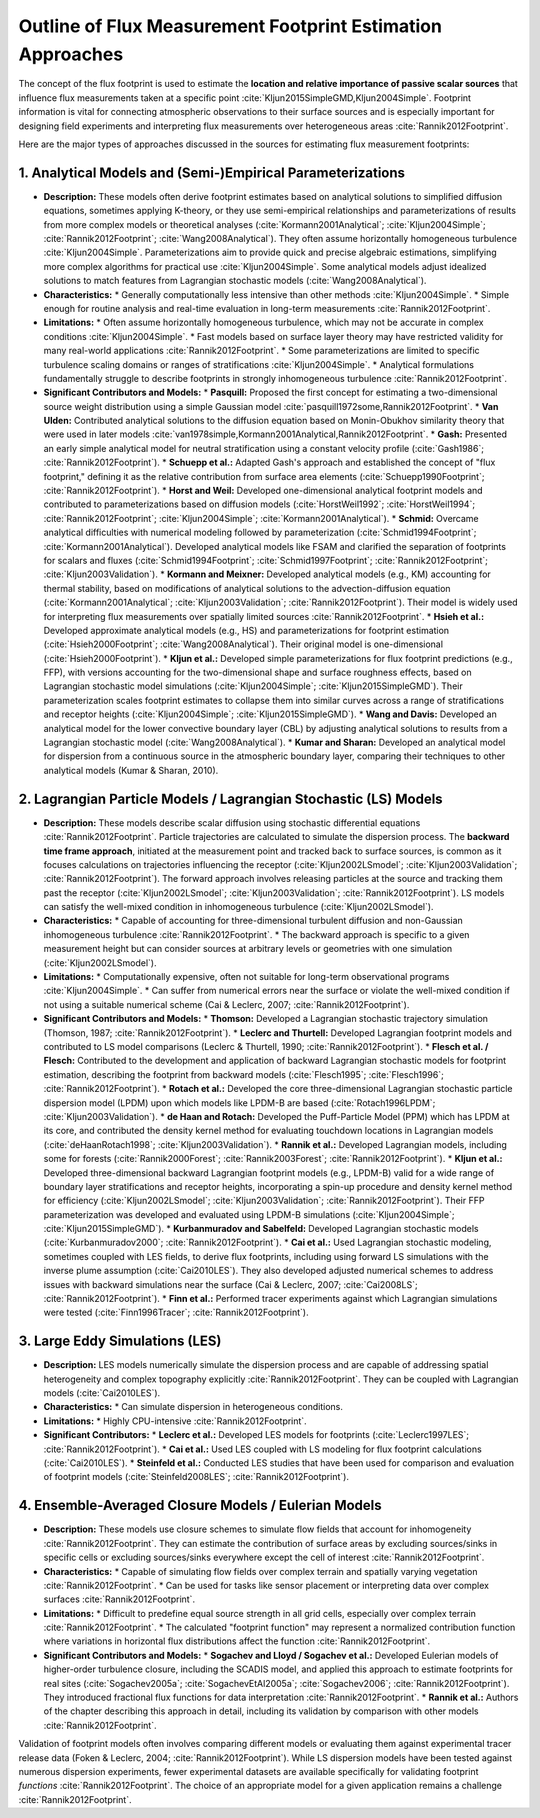 
Outline of Flux Measurement Footprint Estimation Approaches
=======================================================

The concept of the flux footprint is used to estimate the **location and relative importance of passive scalar sources** that influence flux measurements taken at a specific point :cite:`Kljun2015SimpleGMD,Kljun2004Simple`. Footprint information is vital for connecting atmospheric observations to their surface sources and is especially important for designing field experiments and interpreting flux measurements over heterogeneous areas :cite:`Rannik2012Footprint`.

Here are the major types of approaches discussed in the sources for estimating flux measurement footprints:

1. Analytical Models and (Semi-)Empirical Parameterizations
-------------------------------------------------------------

*   **Description:** These models often derive footprint estimates based on analytical solutions to simplified diffusion equations, sometimes applying K-theory, or they use semi-empirical relationships and parameterizations of results from more complex models or theoretical analyses (:cite:`Kormann2001Analytical`; :cite:`Kljun2004Simple`; :cite:`Rannik2012Footprint`; :cite:`Wang2008Analytical`). They often assume horizontally homogeneous turbulence :cite:`Kljun2004Simple`. Parameterizations aim to provide quick and precise algebraic estimations, simplifying more complex algorithms for practical use :cite:`Kljun2004Simple`. Some analytical models adjust idealized solutions to match features from Lagrangian stochastic models (:cite:`Wang2008Analytical`).

*   **Characteristics:**
    *   Generally computationally less intensive than other methods :cite:`Kljun2004Simple`.
    *   Simple enough for routine analysis and real-time evaluation in long-term measurements :cite:`Rannik2012Footprint`.

*   **Limitations:**
    *   Often assume horizontally homogeneous turbulence, which may not be accurate in complex conditions :cite:`Kljun2004Simple`.
    *   Fast models based on surface layer theory may have restricted validity for many real-world applications :cite:`Rannik2012Footprint`.
    *   Some parameterizations are limited to specific turbulence scaling domains or ranges of stratifications :cite:`Kljun2004Simple`.
    *   Analytical formulations fundamentally struggle to describe footprints in strongly inhomogeneous turbulence :cite:`Rannik2012Footprint`.

*   **Significant Contributors and Models:**
    *   **Pasquill:** Proposed the first concept for estimating a two-dimensional source weight distribution using a simple Gaussian model :cite:`pasquill1972some,Rannik2012Footprint`.
    *   **Van Ulden:** Contributed analytical solutions to the diffusion equation based on Monin-Obukhov similarity theory that were used in later models :cite:`van1978simple,Kormann2001Analytical,Rannik2012Footprint`.
    *   **Gash:** Presented an early simple analytical model for neutral stratification using a constant velocity profile (:cite:`Gash1986`; :cite:`Rannik2012Footprint`).
    *   **Schuepp et al.:** Adapted Gash's approach and established the concept of "flux footprint," defining it as the relative contribution from surface area elements (:cite:`Schuepp1990Footprint`; :cite:`Rannik2012Footprint`).
    *   **Horst and Weil:** Developed one-dimensional analytical footprint models and contributed to parameterizations based on diffusion models (:cite:`HorstWeil1992`; :cite:`HorstWeil1994`; :cite:`Rannik2012Footprint`; :cite:`Kljun2004Simple`; :cite:`Kormann2001Analytical`).
    *   **Schmid:** Overcame analytical difficulties with numerical modeling followed by parameterization (:cite:`Schmid1994Footprint`; :cite:`Kormann2001Analytical`). Developed analytical models like FSAM and clarified the separation of footprints for scalars and fluxes (:cite:`Schmid1994Footprint`; :cite:`Schmid1997Footprint`; :cite:`Rannik2012Footprint`; :cite:`Kljun2003Validation`).
    *   **Kormann and Meixner:** Developed analytical models (e.g., KM) accounting for thermal stability, based on modifications of analytical solutions to the advection-diffusion equation (:cite:`Kormann2001Analytical`; :cite:`Kljun2003Validation`; :cite:`Rannik2012Footprint`). Their model is widely used for interpreting flux measurements over spatially limited sources :cite:`Rannik2012Footprint`.
    *   **Hsieh et al.:** Developed approximate analytical models (e.g., HS) and parameterizations for footprint estimation (:cite:`Hsieh2000Footprint`; :cite:`Wang2008Analytical`). Their original model is one-dimensional (:cite:`Hsieh2000Footprint`).
    *   **Kljun et al.:** Developed simple parameterizations for flux footprint predictions (e.g., FFP), with versions accounting for the two-dimensional shape and surface roughness effects, based on Lagrangian stochastic model simulations (:cite:`Kljun2004Simple`; :cite:`Kljun2015SimpleGMD`). Their parameterization scales footprint estimates to collapse them into similar curves across a range of stratifications and receptor heights (:cite:`Kljun2004Simple`; :cite:`Kljun2015SimpleGMD`).
    *   **Wang and Davis:** Developed an analytical model for the lower convective boundary layer (CBL) by adjusting analytical solutions to results from a Lagrangian stochastic model (:cite:`Wang2008Analytical`).
    *   **Kumar and Sharan:** Developed an analytical model for dispersion from a continuous source in the atmospheric boundary layer, comparing their techniques to other analytical models (Kumar & Sharan, 2010).

2. Lagrangian Particle Models / Lagrangian Stochastic (LS) Models
------------------------------------------------------------------------

*   **Description:** These models describe scalar diffusion using stochastic differential equations :cite:`Rannik2012Footprint`. Particle trajectories are calculated to simulate the dispersion process. The **backward time frame approach**, initiated at the measurement point and tracked back to surface sources, is common as it focuses calculations on trajectories influencing the receptor (:cite:`Kljun2002LSmodel`; :cite:`Kljun2003Validation`; :cite:`Rannik2012Footprint`). The forward approach involves releasing particles at the source and tracking them past the receptor (:cite:`Kljun2002LSmodel`; :cite:`Kljun2003Validation`; :cite:`Rannik2012Footprint`). LS models can satisfy the well-mixed condition in inhomogeneous turbulence (:cite:`Kljun2002LSmodel`).

*   **Characteristics:**
    *   Capable of accounting for three-dimensional turbulent diffusion and non-Gaussian inhomogeneous turbulence :cite:`Rannik2012Footprint`.
    *   The backward approach is specific to a given measurement height but can consider sources at arbitrary levels or geometries with one simulation (:cite:`Kljun2002LSmodel`).

*   **Limitations:**
    *   Computationally expensive, often not suitable for long-term observational programs :cite:`Kljun2004Simple`.
    *   Can suffer from numerical errors near the surface or violate the well-mixed condition if not using a suitable numerical scheme (Cai & Leclerc, 2007; :cite:`Rannik2012Footprint`).

*   **Significant Contributors and Models:**
    *   **Thomson:** Developed a Lagrangian stochastic trajectory simulation (Thomson, 1987; :cite:`Rannik2012Footprint`).
    *   **Leclerc and Thurtell:** Developed Lagrangian footprint models and contributed to LS model comparisons (Leclerc & Thurtell, 1990; :cite:`Rannik2012Footprint`).
    *   **Flesch et al. / Flesch:** Contributed to the development and application of backward Lagrangian stochastic models for footprint estimation, describing the footprint from backward models (:cite:`Flesch1995`; :cite:`Flesch1996`; :cite:`Rannik2012Footprint`).
    *   **Rotach et al.:** Developed the core three-dimensional Lagrangian stochastic particle dispersion model (LPDM) upon which models like LPDM-B are based (:cite:`Rotach1996LPDM`; :cite:`Kljun2003Validation`).
    *   **de Haan and Rotach:** Developed the Puff-Particle Model (PPM) which has LPDM at its core, and contributed the density kernel method for evaluating touchdown locations in Lagrangian models (:cite:`deHaanRotach1998`; :cite:`Kljun2003Validation`).
    *   **Rannik et al.:** Developed Lagrangian models, including some for forests (:cite:`Rannik2000Forest`; :cite:`Rannik2003Forest`; :cite:`Rannik2012Footprint`).
    *   **Kljun et al.:** Developed three-dimensional backward Lagrangian footprint models (e.g., LPDM-B) valid for a wide range of boundary layer stratifications and receptor heights, incorporating a spin-up procedure and density kernel method for efficiency (:cite:`Kljun2002LSmodel`; :cite:`Kljun2003Validation`; :cite:`Rannik2012Footprint`). Their FFP parameterization was developed and evaluated using LPDM-B simulations (:cite:`Kljun2004Simple`; :cite:`Kljun2015SimpleGMD`).
    *   **Kurbanmuradov and Sabelfeld:** Developed Lagrangian stochastic models (:cite:`Kurbanmuradov2000`; :cite:`Rannik2012Footprint`).
    *   **Cai et al.:** Used Lagrangian stochastic modeling, sometimes coupled with LES fields, to derive flux footprints, including using forward LS simulations with the inverse plume assumption (:cite:`Cai2010LES`). They also developed adjusted numerical schemes to address issues with backward simulations near the surface (Cai & Leclerc, 2007; :cite:`Cai2008LS`; :cite:`Rannik2012Footprint`).
    *   **Finn et al.:** Performed tracer experiments against which Lagrangian simulations were tested (:cite:`Finn1996Tracer`; :cite:`Rannik2012Footprint`).

3. Large Eddy Simulations (LES)
---------------------------------

*   **Description:** LES models numerically simulate the dispersion process and are capable of addressing spatial heterogeneity and complex topography explicitly :cite:`Rannik2012Footprint`. They can be coupled with Lagrangian models (:cite:`Cai2010LES`).

*   **Characteristics:**
    *   Can simulate dispersion in heterogeneous conditions.

*   **Limitations:**
    *   Highly CPU-intensive :cite:`Rannik2012Footprint`.

*   **Significant Contributors:**
    *   **Leclerc et al.:** Developed LES models for footprints (:cite:`Leclerc1997LES`; :cite:`Rannik2012Footprint`).
    *   **Cai et al.:** Used LES coupled with LS modeling for flux footprint calculations (:cite:`Cai2010LES`).
    *   **Steinfeld et al.:** Conducted LES studies that have been used for comparison and evaluation of footprint models (:cite:`Steinfeld2008LES`; :cite:`Rannik2012Footprint`).

4. Ensemble-Averaged Closure Models / Eulerian Models
-----------------------------------------------------

*   **Description:** These models use closure schemes to simulate flow fields that account for inhomogeneity :cite:`Rannik2012Footprint`. They can estimate the contribution of surface areas by excluding sources/sinks in specific cells or excluding sources/sinks everywhere except the cell of interest :cite:`Rannik2012Footprint`.

*   **Characteristics:**
    *   Capable of simulating flow fields over complex terrain and spatially varying vegetation :cite:`Rannik2012Footprint`.
    *   Can be used for tasks like sensor placement or interpreting data over complex surfaces :cite:`Rannik2012Footprint`.

*   **Limitations:**
    *   Difficult to predefine equal source strength in all grid cells, especially over complex terrain :cite:`Rannik2012Footprint`.
    *   The calculated "footprint function" may represent a normalized contribution function where variations in horizontal flux distributions affect the function :cite:`Rannik2012Footprint`.

*   **Significant Contributors and Models:**
    *   **Sogachev and Lloyd / Sogachev et al.:** Developed Eulerian models of higher-order turbulence closure, including the SCADIS model, and applied this approach to estimate footprints for real sites (:cite:`Sogachev2005a`; :cite:`SogachevEtAl2005a`; :cite:`Sogachev2006`; :cite:`Rannik2012Footprint`). They introduced fractional flux functions for data interpretation :cite:`Rannik2012Footprint`.
    *   **Rannik et al.:** Authors of the chapter describing this approach in detail, including its validation by comparison with other models :cite:`Rannik2012Footprint`.

Validation of footprint models often involves comparing different models or evaluating them against experimental tracer release data (Foken & Leclerc, 2004; :cite:`Rannik2012Footprint`). While LS dispersion models have been tested against numerous dispersion experiments, fewer experimental datasets are available specifically for validating footprint *functions* :cite:`Rannik2012Footprint`. The choice of an appropriate model for a given application remains a challenge :cite:`Rannik2012Footprint`.

.. bibliography:: refs.bib
